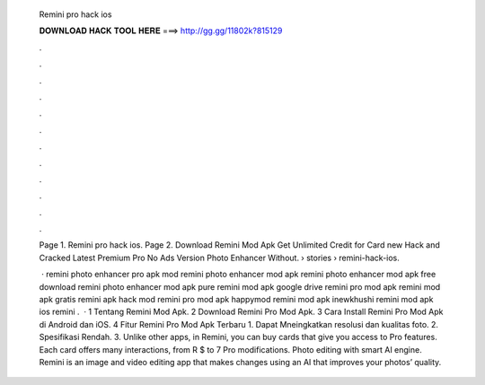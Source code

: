   Remini pro hack ios
  
  
  
  𝐃𝐎𝐖𝐍𝐋𝐎𝐀𝐃 𝐇𝐀𝐂𝐊 𝐓𝐎𝐎𝐋 𝐇𝐄𝐑𝐄 ===> http://gg.gg/11802k?815129
  
  
  
  .
  
  
  
  .
  
  
  
  .
  
  
  
  .
  
  
  
  .
  
  
  
  .
  
  
  
  .
  
  
  
  .
  
  
  
  .
  
  
  
  .
  
  
  
  .
  
  
  
  .
  
  Page 1. Remini pro hack ios. Page 2. Download Remini Mod Apk Get Unlimited Credit for Card new Hack and Cracked Latest Premium Pro No Ads Version Photo Enhancer Without.  › stories › remini-hack-ios.
  
   · remini photo enhancer pro apk mod remini photo enhancer mod apk remini photo enhancer mod apk free download remini photo enhancer mod apk pure remini mod apk google drive remini pro mod apk  remini mod apk gratis remini apk hack mod remini pro mod apk happymod remini mod apk inewkhushi remini mod apk ios remini .  · 1 Tentang Remini Mod Apk. 2 Download Remini Pro Mod Apk. 3 Cara Install Remini Pro Mod Apk di Android dan iOS. 4 Fitur Remini Pro Mod Apk Terbaru 1. Dapat Mneingkatkan resolusi dan kualitas foto. 2. Spesifikasi Rendah. 3. Unlike other apps, in Remini, you can buy cards that give you access to Pro features. Each card offers many interactions, from R $ to 7 Pro modifications. Photo editing with smart AI engine. Remini is an image and video editing app that makes changes using an AI that improves your photos’ quality.
